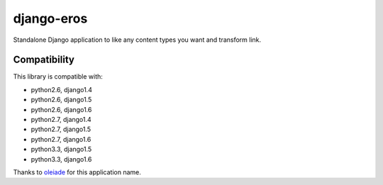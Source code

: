 django-eros
===========

.. image:: https://secure.travis-ci.org/thoas/django-eros.png?branch=master
    :alt: Build Status
    :target: http://travis-ci.org/thoas/django-eros

Standalone Django application to like any content types you want and transform link.

Compatibility
-------------

This library is compatible with:

- python2.6, django1.4
- python2.6, django1.5
- python2.6, django1.6
- python2.7, django1.4
- python2.7, django1.5
- python2.7, django1.6
- python3.3, django1.5
- python3.3, django1.6

Thanks to `oleiade <https://github.com/oleiade>`_ for this application name.
